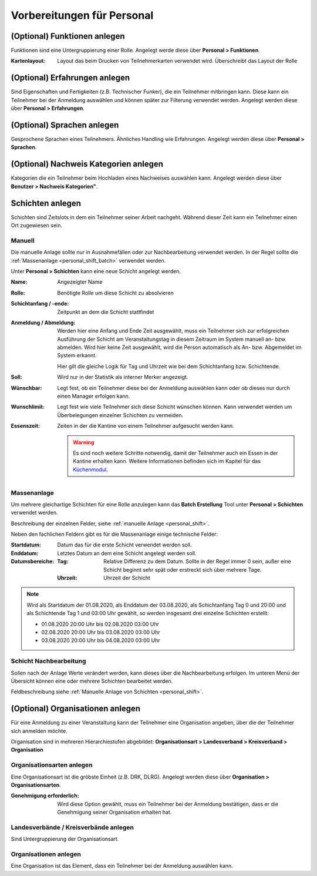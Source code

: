 Vorbereitungen für Personal
===========================

.. _personal_qualification:

(Optional) Funktionen anlegen
-----------------------------

Funktionen sind eine Untergruppierung einer Rolle. Angelegt werde diese über **Personal > Funktionen**.

:Kartenlayout:
    Layout das beim Drucken von Teilnehmerkarten verwendet wird. Überschreibt das Layout der Rolle

(Optional) Erfahrungen anlegen
------------------------------

Sind Eigenschaften und Fertigkeiten (z.B. Technischer Funker), die ein Teilnehmer mitbringen kann. Diese kann ein Teilnehmer bei der Anmeldung auswählen und können später zur Filterung verwendet werden. Angelegt werden diese über **Personal > Erfahrungen**.

(Optional) Sprachen anlegen
---------------------------

Gesprochene Sprachen eines Teilnehmers. Ähnliches Handling wie Erfahrungen. Angelegt werden diese über **Personal > Sprachen**.

(Optional) Nachweis Kategorien anlegen
--------------------------------------

Kategorien die ein Teilnehmer beim Hochladen eines Nachweises auswählen kann. Angelegt werden diese über **Benutzer > Nachweis Kategorien"**.

Schichten anlegen
-----------------

Schichten sind Zeitslots in dem ein Teilnehmer seiner Arbeit nachgeht. Während dieser Zeit kann ein Teilnehmer einen Ort zugewiesen sein.

.. _personal_shift:

Manuell
~~~~~~~

Die manuelle Anlage sollte nur in Ausnahmefällen oder zur Nachbearbeitung verwendet werden. In der Regel sollte die :ref:`Massenanlage <personal_shift_batch>` verwendet werden.

Unter **Personal > Schichten** kann eine neue Schicht angelegt werden.

:Name:
    Angezeigter Name

:Rolle:
    Benötigte Rolle um diese Schicht zu absolvieren

:Schichtanfang / -ende:
    Zeitpunkt an dem die Schicht stattfindet

:Anmeldung / Abmeldung:
    Werden hier eine Anfang und Ende Zeit ausgewählt, muss ein Teilnehmer sich zur erfolgreichen Ausführung der Schicht am Veranstaltungstag in diesem Zeitraum im System manuell an- bzw. abmelden. Wird hier keine Zeit ausgewählt, wird die Person automatisch als An- bzw. Abgemeldet im System erkannt.

    Hier gilt die gleiche Logik für Tag und Uhrzeit wie bei dem Schichtanfang bzw. Schichtende.

:Soll:
    Wird nur in der Statistik als interner Merker angezeigt.

:Wünschbar:
    Legt fest, ob ein Teilnehmer diese bei der Anmeldung auswählen kann oder ob dieses nur durch einen Manager erfolgen kann.

:Wunschlimit:
    Legt fest wie viele Teilnehmer sich diese Schicht wünschen können. Kann verwendet werden um Überbelegungen einzelner Schichten zu vermeiden.

:Essenszeit:
    Zeiten in der die Kantine von einem Teilnehmer aufgesucht werden kann.

    .. warning::

        Es sind noch weitere Schritte notwendig, damit der Teilnehmer auch ein Essen in der Kantine erhalten kann. Weitere Informationen befinden sich im Kapitel für das `Küchenmodul <kitchen>`_.

.. _personal_shift_batch:

Massenanlage
~~~~~~~~~~~~

Um mehrere gleichartige Schichten für eine Rolle anzulegen kann das **Batch Erstellung** Tool unter **Personal > Schichten** verwendet werden.

Beschreibung der einzelnen Felder, siehe :ref:`manuelle Anlage <personal_shift>`.

Neben den fachlichen Feldern gibt es für die Massenanlage einige technische Felder:

:Startdatum:
    Datum das für die erste Schicht verwendet werden soll.

:Enddatum:
    Letztes Datum an dem eine Schicht angelegt werden soll.

:Datumsbereiche:
    :Tag:
        Relative Differenz zu dem Datum. Sollte in der Regel immer 0 sein, außer eine Schicht beginnt sehr spät oder erstreckt sich über mehrere Tage.

    :Uhrzeit:
        Uhrzeit der Schicht

.. note::

    Wird als Startdatum der 01.08.2020, als Enddatum der 03.08.2020, als Schichtanfang Tag 0 und 20:00 und als Schichtende Tag 1 und 03:00 Uhr gewählt, so werden insgesamt drei einzelne Schichten erstellt:

    - 01.08.2020 20:00 Uhr bis 02.08.2020 03:00 Uhr
    - 02.08.2020 20:00 Uhr bis 03.08.2020 03:00 Uhr
    - 03.08.2020 20:00 Uhr bis 04.08.2020 03:00 Uhr

.. _personal_shift_post_edit:

Schicht Nachbearbeitung
~~~~~~~~~~~~~~~~~~~~~~~

Sollen nach der Anlage Werte verändert werden, kann dieses über die Nachbearbeitung erfolgen. Im unteren Menü der Übersicht können eine oder mehrere Schichten bearbeitet werden.

.. image:: ../images/personal_shift_batch.png

Feldbeschreibung siehe :ref:`Manuelle Anlage von Schichten <personal_shift>`.

(Optional) Organisationen anlegen
---------------------------------

Für eine Anmeldung zu einer Veranstaltung kann der Teilnehmer eine Organisation angeben, über die der Teilnehmer sich anmelden möchte.

Organisation sind in mehreren Hierarchiestufen abgebildet: **Organisationsart > Landesverband > Kreisverband > Organisation**

Organisationsarten anlegen
~~~~~~~~~~~~~~~~~~~~~~~~~~

Eine Organisationsart ist die gröbste Einheit (z.B. DRK, DLRG). Angelegt werden diese über **Organisation > Organisationsarten**.

:Genehmigung erforderlich:
    Wird diese Option gewählt, muss ein Teilnehmer bei der Anmeldung bestätigen, dass er die Genehmigung seiner Organisation erhalten hat.

Landesverbände / Kreisverbände anlegen
~~~~~~~~~~~~~~~~~~~~~~~~~~~~~~~~~~~~~~

Sind Untergruppierung der Organisationsart.

Organisationen anlegen
~~~~~~~~~~~~~~~~~~~~~~

Eine Organisation ist das Element, dass ein Teilnehmer bei der Anmeldung auswählen kann.


